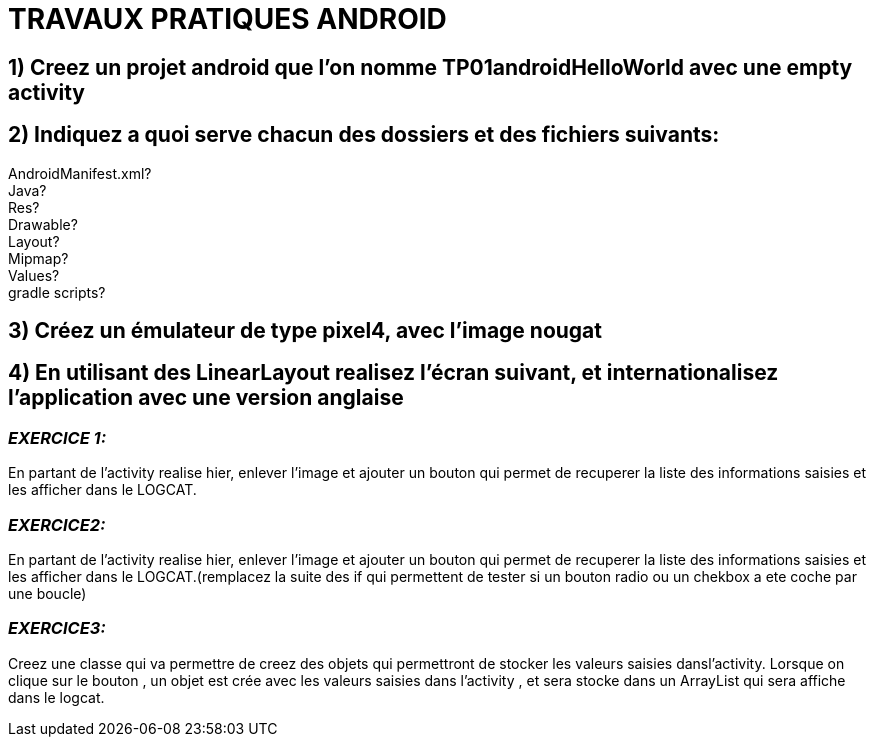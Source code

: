 = TRAVAUX PRATIQUES ANDROID

== 1) Creez un projet android que l’on nomme TP01androidHelloWorld avec une empty activity

== 2) Indiquez a quoi serve chacun des dossiers  et des fichiers suivants:
AndroidManifest.xml? +
Java? +
Res? +
Drawable? +
Layout? +
Mipmap? +
Values? +
gradle scripts? +

== 3) Créez un émulateur de type pixel4, avec l’image nougat

== 4) En utilisant des LinearLayout realisez l’écran suivant, et internationalisez l’application avec une version anglaise

=== _EXERCICE 1:_
En partant de l’activity realise hier, enlever l’image et ajouter un bouton qui permet de recuperer la liste des informations saisies et les afficher dans le LOGCAT.

=== _EXERCICE2:_
En partant de l’activity realise hier, enlever l’image et ajouter un bouton qui permet de recuperer la liste des informations saisies et les afficher dans le LOGCAT.(remplacez la suite des if qui permettent de tester si un bouton radio ou un chekbox a ete coche par une boucle)

=== _EXERCICE3:_
Creez une classe qui va permettre de creez des objets qui permettront de stocker les valeurs saisies dansl’activity. Lorsque on clique sur le bouton , un objet est  crée avec les valeurs saisies dans l’activity , et sera stocke dans un ArrayList qui sera affiche dans le logcat.
